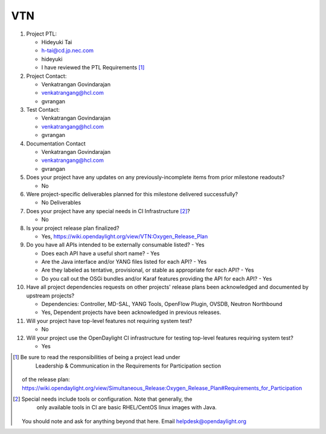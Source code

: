 ===
VTN
===

1. Project PTL:

   - Hideyuki Tai
   - h-tai@cd.jp.nec.com
   - hideyuki
   - I have reviewed the PTL Requirements [1]_

2. Project Contact:

   - Venkatrangan Govindarajan
   - venkatrangang@hcl.com
   - gvrangan

3. Test Contact:

   - Venkatrangan Govindarajan
   - venkatrangang@hcl.com
   - gvrangan

4. Documentation Contact

   - Venkatrangan Govindarajan
   - venkatrangang@hcl.com
   - gvrangan

5. Does your project have any updates on any previously-incomplete items from
   prior milestone readouts?

   - No

6. Were project-specific deliverables planned for this milestone delivered
   successfully?

   - No Deliverables

7. Does your project have any special needs in CI Infrastructure [2]_?

   - No

8. Is your project release plan finalized?

   - Yes, https://wiki.opendaylight.org/view/VTN:Oxygen_Release_Plan

9. Do you have all APIs intended to be externally consumable listed? - Yes

   - Does each API have a useful short name? - Yes
   - Are the Java interface and/or YANG files listed for each API? - Yes
   - Are they labeled as tentative, provisional, or stable as appropriate for
     each API? - Yes
   - Do you call out the OSGi bundles and/or Karaf features providing the API
     for each API? - Yes

10. Have all project dependencies requests on other projects' release plans
    been acknowledged and documented by upstream projects?

    - Dependencies: Controller, MD-SAL, YANG Tools, OpenFlow Plugin, OVSDB, Neutron Northbound
    - Yes, Dependent projects have been acknowledged in previous releases.

11. Will your project have top-level features not requiring system test?

    - No

12. Will your project use the OpenDaylight CI infrastructure for testing
    top-level features requiring system test?

    - Yes

.. [1] Be sure to read the responsibilities of being a project lead under
          Leadership & Communication in the Requirements for Participation section
       of the release plan:
       https://wiki.opendaylight.org/view/Simultaneous_Release:Oxygen_Release_Plan#Requirements_for_Participation
.. [2] Special needs include tools or configuration.  Note that generally, the
          only available tools in CI are basic RHEL/CentOS linux images with Java.
       You should note and ask for anything beyond that here.  Email
       helpdesk@opendaylight.org
